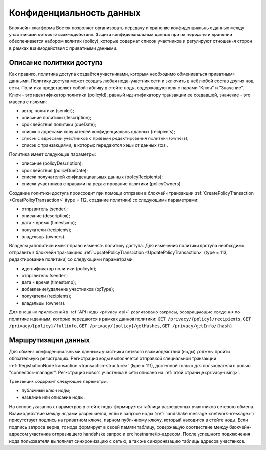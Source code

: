 .. _data-privacy:

Конфиденциальность данных
=============================

Блокчейн-платформа Восток позволяет организовать передачу и хранение конфиденциальных данных между участниками сетевого взаимодействия. Защита конфиденциальных данных при их передаче и хранении обеспечивается набором политик (policy), которые содержат список участников и регулируют отношения сторон в рамках взаимодействия с приватными данными.

.. image:: img/policy-1.png
       :align: center

Описание политики доступа
------------------------------

Как правило, политика доступа создаётся участниками, которым необходимо обмениваться приватными данными. Политику доступа может создать любая нода-участник сети и включить в неё любой состав других нод сети. Политика представляет собой таблицу в стейте ноды, содержащую поля с парами "Ключ" и "Значение". Ключ - это идентификатор политики (policyId), равный идентификатору транзакции ее создавшей, значение - это массив с полями:

* автор политики (sender);
* описание политики (description);
* срок действия политики (dueDate);
* список с адресами получателей конфиденциальных данных (recipients);
* список с адресами участников с правами редактирования политики (owners);
* список с транзакциями, в которых передаются хэши от данных (txs).

Политика имеет следующие параметры:

* описание (policyDescription);
* срок действия (policyDueDate);
* список получателей конфиденциальных данных (policyRecipients);
* список участников с правами на редактирование политики (policyOwners).

Создание политики доступа происходит при помощи отправки в блокчейн транзакции :ref:`CreatePolicyTransaction <CreatPolicyTransaction>` (type = 112, создание политики) со следующими параметрами:

* отправитель (sender);
* описание (description);
* дата и время (timestamp);
* получатели (recipients);
* владельцы (owners).

Владельцы политики имеют право изменять политику доступа. Для изменения политики доступа необходимо отправить в блокчейн транзакцию :ref:`UpdatePolicyTransaction <UpdatePolicyTransaction>` (type = 113, редактирование политики) со следующими параметрами:

* идентификатор политики (policyId);
* отправитель (sender);
* дата и время (timestamp);
* добавление/удаление участников (opType);
* получатели (recipients);
* владельцы (owners).

Для внешних приложений в :ref:`API ноды <privacy-api>` реализовано запросы, возвращающие сведения по политике и данным, которые передаются в рамках данной политики: ``GET /privacy/{policy}/recipients``, ``GET /privacy/{policy}/fullinfo``, ``GET /privacy/{policy}/getHashes``, 
``GET /privacy/getInfo/{hash}``.


Маршрутизация данных
--------------------------

Для обмена конфиденциальными данными участники сетевого взамиодействия (ноды) должны пройти обязательную регистрацию. Регистрация ноды выполняется отправкой специальной транзакции :ref:`RegistrationNodeTransaction <transaction-structure>` (type = 111), доступной только для пользователя с ролью "connection-manager". Регистрация нового участника в сети описано на :ref:`этой странице<privacy-using>`.

Транзакция содержит следующие параметры:

- публичный ключ ноды;
- название или описание ноды.

На основе указанных параметров в стейте ноды формируется таблица разрешенных участников сетевого обмена. Взаимодействие между нодами разрешается, если в запросе ноды (:ref:`handshake message <network-message>`) присутствует подпись на приватном ключе, парном публичному ключу, который находится в стейте ноды. Если подпись запроса верна, то нода формирует в своей памяти таблицу, содержащую соотвествие между блокчейн-адресом участника отправившего handshake запрос и его hostname/ip-адресом. После успешного подключения нода пользователя выполняет синхронизацию с сетью, а так же синхронизацию таблицы адресов участников.
